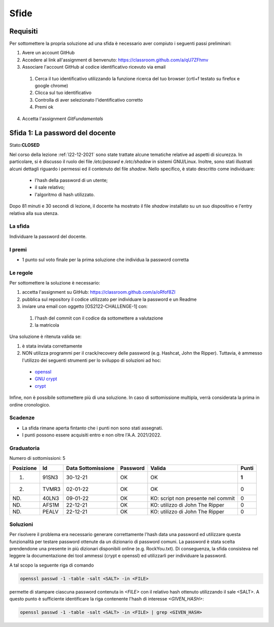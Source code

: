 Sfide
=====

Requisiti
-----------

Per sottomettere la propria soluzione ad una sfida è necessario aver compiuto i seguenti passi preliminari:

#. Avere un account GitHub 
#. Accedere al link all'assignment di benvenuto: `<https://classroom.github.com/a/qU7ZFhmv>`_
#. Associare l'account GitHub al codice identificativo ricevuto via email

 #. Cerca il tuo identificativo utilizzando la funzione ricerca del tuo browser (crtl+f testato su firefox e google chrome)
 #. Clicca sul tuo identificativo
 #.	Controlla di aver selezionato l'identificativo corretto
 #. Premi ok

4.	Accetta l'assignment *GitFundamentals*



Sfida 1: La password del docente
-----------------------------------------

Stato:**CLOSED**

Nel corso della lezione :ref:`l22-12-2021` sono state trattate alcune tematiche relative ad aspetti di sicurezza.
In particolare, si è discusso il ruolo dei file */etc/passwd* e */etc/shadow* in sistemi GNU/Linux.
Inoltre, sono stati illustrati alcuni dettagli riguardo i permessi ed il contenuto del file *shadow*.
Nello specifico, è stato descritto come individuare:
 
 * l'hash della password di un utente;
 * il sale relativo;
 * l'algoritmo di hash utilizzato.

Dopo 81 minuti e 30 secondi di lezione, il docente ha mostrato il file *shadow* installato su un suo dispositivo e l'entry relativa alla sua utenza.

La sfida
""""""""

Individuare la password del docente.

I premi
"""""""

* 1 punto sul voto finale per la prima soluzione che individua la password corretta

Le regole
"""""""""

Per sottomettere la soluzione è necessario:

#. accetta l'assignment su GitHub: `<https://classroom.github.com/a/oRfof8ZI>`_
#. pubblica sul repository il codice utilizzato per individuare la password e un Readme 
#. inviare una email con oggetto [OS2122-CHALLENGE-1] con:

  #. l'hash del commit con il codice da sottomettere a valutazione 
  #. la matricola

Una soluzione è ritenuta valida se:

#. è stata inviata correttamente
#. NON utilizza programmi per il crack/recovery delle password (e.g. Hashcat, John the Ripper). Tuttavia, è ammesso l'utilizzo dei seguenti strumenti per lo sviluppo di soluzioni ad hoc:

  * `openssl <https://linux.die.net/man/1/openssl>`_
  * `GNU crypt <https://ftp.gnu.org/old-gnu/Manuals/glibc-2.2.3/html_node/libc_650.html>`_ 
  * `crypt <https://man7.org/linux/man-pages/man3/crypt.3.html>`_

Infine, non è possibile sottomettere più di una soluzione.
In caso di sottomissione multipla, verrà considerata la prima in ordine cronologico.

Scadenze
""""""""

* La sfida rimane aperta fintanto che i punti non sono stati assegnati.
* I punti possono essere acquisiti entro e non oltre l'A.A. 2021/2022.

Graduatoria
"""""""""""

Numero di sottomissioni: 5

+---------------+--------+------------------------+--------------+----------------------------------------+-----------+
| **Posizione** | **Id** | **Data Sottomissione** | **Password** | **Valida**                             | **Punti** |
+---------------+--------+------------------------+--------------+----------------------------------------+-----------+
| 1.            | 91SN3  | 30-12-21               | OK           | OK                                     | **1**     |
+---------------+--------+------------------------+--------------+----------------------------------------+-----------+
| 2.            | TVMR3  | 02-01-22               | OK           | OK                                     | 0         |
+---------------+--------+------------------------+--------------+----------------------------------------+-----------+
| ND.           | 40LN3  | 09-01-22               | OK           | KO: script non presente nel commit     | 0         |
+---------------+--------+------------------------+--------------+----------------------------------------+-----------+
| ND.           | AFS1M  | 22-12-21               | OK           | KO: utilizzo di John The Ripper        | 0         |
+---------------+--------+------------------------+--------------+----------------------------------------+-----------+
| ND.           | PEALV  | 22-12-21               | OK           | KO: utilizzo di John The Ripper        | 0         |
+---------------+--------+------------------------+--------------+----------------------------------------+-----------+


Soluzioni
"""""""""""

Per risolvere il problema era necessario generare correttamente l'hash data una password ed utilizzare questa funzionalità per testare password ottenute da un dizionario di password comuni.
La password è stata scelta prendendone una presente in più dizionari disponibili online (e.g. RockYou.txt).
Di conseguenza, la sfida consisteva nel leggere la documentazione dei tool ammessi (crypt e openssl) ed utilizzarli per individuare la password.

A tal scopo la seguente riga di comando

.. code-block:: bash
 
  openssl passwd -1 -table -salt <SALT> -in <FILE> 

permette di stampare ciascuna password contenuta in *<FILE>* con il relativo hash ottenuto utilizzando il sale <SALT>. 
A questo punto è sufficiente identificare la riga contenente l'hash di interesse *<GIVEN_HASH>*:

.. code-block:: bash
 
  openssl passwd -1 -table -salt <SALT> -in <FILE> | grep <GIVEN_HASH>


